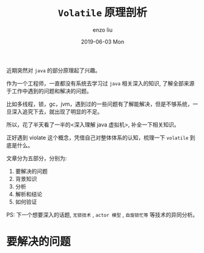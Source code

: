 #+TITLE:       =Volatile= 原理剖析
#+AUTHOR:      enzo liu
#+EMAIL:       liuenze6516@gmail.com
#+DATE:        2019-06-03 Mon
#+URI:         /blog/%y/%m/%d/volatile
#+KEYWORDS:    programming
#+TAGS:        programming
#+LANGUAGE:    en
#+OPTIONS:     H:3 num:nil toc:nil \n:nil ::t |:t ^:nil -:nil f:t *:t <:t
#+DESCRIPTION: <TODO: insert your description here>

近期突然对 =java= 的部分原理起了兴趣。

作为一个工程师，一直都没有系统去学习过 =java= 相关深入的知识, 了解全部来源于工作中遇到的问题和解决的问题。

比如多线程，锁，gc，jvm，遇到过的一些问题有了解能解决，但是不够系统，一旦深入追究下去，就出现了明显的不足。

所以，花了半天看了一半的<深入理解 java 虚拟机>, 补全一下相关知识。

正好遇到 violate 这个概念，凭借自己对整体体系的认知，梳理一下 =volatile= 到底是什么。

文章分为五部分，分别为: 
1. 要解决的问题
2. 背景知识
3. 分析
4. 解析和结论
5. 如何验证

PS: 下一个想要深入的话题, =无锁技术= , =actor 模型= , =自旋锁忙等= 等技术的异同分析。

* 要解决的问题

